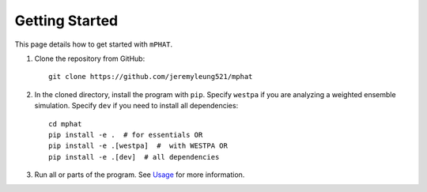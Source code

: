 Getting Started
===============

This page details how to get started with ``mPHAT``.

1. Clone the repository from GitHub::

    git clone https://github.com/jeremyleung521/mphat


2. In the cloned directory, install the program with ``pip``. Specify ``westpa`` if you are analyzing a weighted ensemble simulation. Specify ``dev`` if you need to install all dependencies::

    cd mphat
    pip install -e .  # for essentials OR
    pip install -e .[westpa]  #  with WESTPA OR
    pip install -e .[dev]  # all dependencies

3. Run all or parts of the program. See `Usage`_ for more information.


.. _Usage: https://mphat.readthedocs.io/en/latest/usage.html